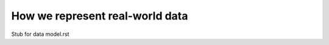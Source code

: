 ================================
How we represent real-world data
================================

Stub for data model.rst
